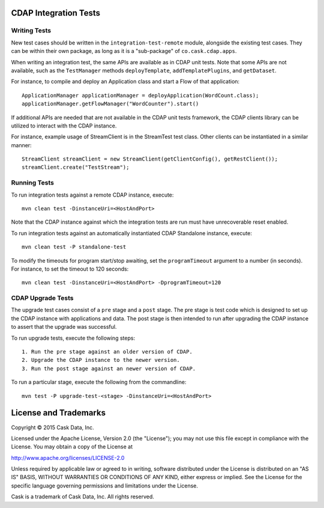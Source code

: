 CDAP Integration Tests
======================

Writing Tests
-------------
New test cases should be written in the ``integration-test-remote`` module, alongside the existing test cases.
They can be within their own package, as long as it is a "sub-package" of ``co.cask.cdap.apps``.

When writing an integration test, the same APIs are available as in CDAP unit tests.
Note that some APIs are not available, such as the ``TestManager`` methods ``deployTemplate``, ``addTemplatePlugins``,
and ``getDataset``.

For instance, to compile and deploy an Application class and start a Flow of that application::

  ApplicationManager applicationManager = deployApplication(WordCount.class);
  applicationManager.getFlowManager("WordCounter").start()

If additional APIs are needed that are not available in the CDAP unit tests framework,
the CDAP clients library can be utilized to interact with the CDAP instance.

For instance, example usage of StreamClient is in the StreamTest test class. Other clients can be
instantiated in a similar manner::

  StreamClient streamClient = new StreamClient(getClientConfig(), getRestClient());
  streamClient.create("TestStream");


Running Tests
-------------
To run integration tests against a remote CDAP instance, execute::

  mvn clean test -DinstanceUri=<HostAndPort>

Note that the CDAP instance against which the integration tests are run must have unrecoverable reset enabled.

To run integration tests against an automatically instantiated CDAP Standalone instance, execute::

  mvn clean test -P standalone-test

To modify the timeouts for program start/stop awaiting, set the ``programTimeout`` argument to a number (in seconds).
For instance, to set the timeout to 120 seconds::

  mvn clean test -DinstanceUri=<HostAndPort> -DprogramTimeout=120


CDAP Upgrade Tests
------------------
The upgrade test cases consist of a ``pre`` stage and a ``post`` stage. The pre stage is test code which
is designed to set up the CDAP instance with applications and data. The post stage is then intended to run after
upgrading the CDAP instance to assert that the upgrade was successful.

To run upgrade tests, execute the following steps::

  1. Run the pre stage against an older version of CDAP.
  2. Upgrade the CDAP instance to the newer version.
  3. Run the post stage against an newer version of CDAP.


To run a particular stage, execute the following from the commandline::

  mvn test -P upgrade-test-<stage> -DinstanceUri=<HostAndPort>


License and Trademarks
======================

Copyright © 2015 Cask Data, Inc.

Licensed under the Apache License, Version 2.0 (the "License"); you may not use this file except
in compliance with the License. You may obtain a copy of the License at

http://www.apache.org/licenses/LICENSE-2.0

Unless required by applicable law or agreed to in writing, software distributed under the
License is distributed on an "AS IS" BASIS, WITHOUT WARRANTIES OR CONDITIONS OF ANY KIND,
either express or implied. See the License for the specific language governing permissions
and limitations under the License.

Cask is a trademark of Cask Data, Inc. All rights reserved.
